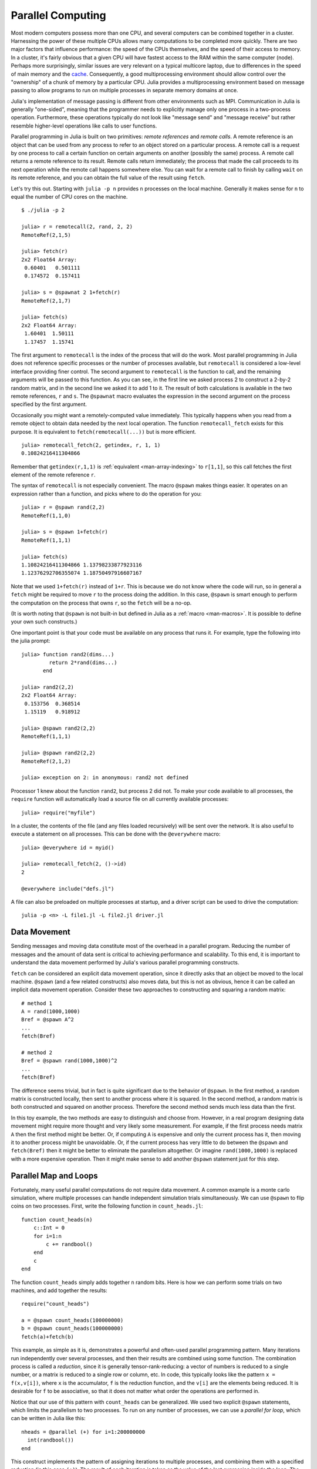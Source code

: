 .. _man-parallel-computing:

********************
 Parallel Computing  
********************

Most modern computers possess more than one CPU, and several computers
can be combined together in a cluster. Harnessing the power of these
multiple CPUs allows many computations to be completed more quickly.
There are two major factors that influence performance: the speed of the
CPUs themselves, and the speed of their access to memory. In a cluster,
it's fairly obvious that a given CPU will have fastest access to the RAM
within the same computer (node). Perhaps more surprisingly, similar
issues are very relevant on a typical multicore laptop, due to
differences in the speed of main memory and the
`cache <http://www.akkadia.org/drepper/cpumemory.pdf>`_. Consequently, a
good multiprocessing environment should allow control over the
"ownership" of a chunk of memory by a particular CPU. Julia provides a
multiprocessing environment based on message passing to allow programs
to run on multiple processes in separate memory domains at once.

Julia's implementation of message passing is different from other
environments such as MPI. Communication in Julia is generally
"one-sided", meaning that the programmer needs to explicitly manage only
one process in a two-process operation. Furthermore, these
operations typically do not look like "message send" and "message
receive" but rather resemble higher-level operations like calls to user
functions.

Parallel programming in Julia is built on two primitives: *remote
references* and *remote calls*. A remote reference is an object that can
be used from any process to refer to an object stored on a particular
process. A remote call is a request by one process to call a certain
function on certain arguments on another (possibly the same) process.
A remote call returns a remote reference to its result. Remote calls
return immediately; the process that made the call proceeds to its
next operation while the remote call happens somewhere else. You can
wait for a remote call to finish by calling ``wait`` on its remote
reference, and you can obtain the full value of the result using
``fetch``.

Let's try this out. Starting with ``julia -p n`` provides ``n``
processes on the local machine. Generally it makes sense for ``n`` to
equal the number of CPU cores on the machine.

::

    $ ./julia -p 2

    julia> r = remotecall(2, rand, 2, 2)
    RemoteRef(2,1,5)

    julia> fetch(r)
    2x2 Float64 Array:
     0.60401   0.501111
     0.174572  0.157411

    julia> s = @spawnat 2 1+fetch(r)
    RemoteRef(2,1,7)

    julia> fetch(s)
    2x2 Float64 Array:
     1.60401  1.50111
     1.17457  1.15741

The first argument to ``remotecall`` is the index of the process
that will do the work. Most parallel programming in Julia does not
reference specific processes or the number of processes available,
but ``remotecall`` is considered a low-level interface providing
finer control. The second argument to ``remotecall`` is the function
to call, and the remaining arguments will be passed to this
function. As you can see, in the first line we asked process 2 to
construct a 2-by-2 random matrix, and in the second line we asked it
to add 1 to it. The result of both calculations is available in the
two remote references, ``r`` and ``s``. The ``@spawnat`` macro
evaluates the expression in the second argument on the process
specified by the first argument.

Occasionally you might want a remotely-computed value immediately. This
typically happens when you read from a remote object to obtain data
needed by the next local operation. The function ``remotecall_fetch``
exists for this purpose. It is equivalent to ``fetch(remotecall(...))``
but is more efficient.

::

    julia> remotecall_fetch(2, getindex, r, 1, 1)
    0.10824216411304866

Remember that ``getindex(r,1,1)`` is :ref:`equivalent <man-array-indexing>` to
``r[1,1]``, so this call fetches the first element of the remote
reference ``r``.

The syntax of ``remotecall`` is not especially convenient. The macro
``@spawn`` makes things easier. It operates on an expression rather than
a function, and picks where to do the operation for you::

    julia> r = @spawn rand(2,2)
    RemoteRef(1,1,0)

    julia> s = @spawn 1+fetch(r)
    RemoteRef(1,1,1)

    julia> fetch(s)
    1.10824216411304866 1.13798233877923116
    1.12376292706355074 1.18750497916607167

Note that we used ``1+fetch(r)`` instead of ``1+r``. This is because we
do not know where the code will run, so in general a ``fetch`` might be
required to move ``r`` to the process doing the addition. In this
case, ``@spawn`` is smart enough to perform the computation on the
process that owns ``r``, so the ``fetch`` will be a no-op.

(It is worth noting that ``@spawn`` is not built-in but defined in Julia
as a :ref:`macro <man-macros>`. It is possible to define your
own such constructs.)

One important point is that your code must be available on any process
that runs it. For example, type the following into the julia prompt::

    julia> function rand2(dims...)
             return 2*rand(dims...)
           end

    julia> rand2(2,2)
    2x2 Float64 Array:
     0.153756  0.368514
     1.15119   0.918912

    julia> @spawn rand2(2,2)
    RemoteRef(1,1,1)

    julia> @spawn rand2(2,2)
    RemoteRef(2,1,2)

    julia> exception on 2: in anonymous: rand2 not defined 

Processor 1 knew about the function ``rand2``, but process 2 did not.
To make your code available to all processes, the ``require`` function will
automatically load a source file on all currently available processes::

    julia> require("myfile")

In a cluster, the contents of the file (and any files loaded recursively)
will be sent over the network. It is also useful to execute a statement on all processes. This can be done with the ``@everywhere`` macro::

    julia> @everywhere id = myid()

    julia> remotecall_fetch(2, ()->id)
    2

    @everywhere include("defs.jl")

A file can also be preloaded on multiple processes at startup, and a driver script can be used to drive the computation::

    julia -p <n> -L file1.jl -L file2.jl driver.jl


Data Movement
-------------

Sending messages and moving data constitute most of the overhead in a
parallel program. Reducing the number of messages and the amount of data
sent is critical to achieving performance and scalability. To this end,
it is important to understand the data movement performed by Julia's
various parallel programming constructs.

``fetch`` can be considered an explicit data movement operation, since
it directly asks that an object be moved to the local machine.
``@spawn`` (and a few related constructs) also moves data, but this is
not as obvious, hence it can be called an implicit data movement
operation. Consider these two approaches to constructing and squaring a
random matrix::

    # method 1
    A = rand(1000,1000)
    Bref = @spawn A^2
    ...
    fetch(Bref)

    # method 2
    Bref = @spawn rand(1000,1000)^2
    ...
    fetch(Bref)

The difference seems trivial, but in fact is quite significant due to
the behavior of ``@spawn``. In the first method, a random matrix is
constructed locally, then sent to another process where it is squared.
In the second method, a random matrix is both constructed and squared on
another process. Therefore the second method sends much less data than
the first.

In this toy example, the two methods are easy to distinguish and choose
from. However, in a real program designing data movement might require
more thought and very likely some measurement. For example, if the first
process needs matrix ``A`` then the first method might be better. Or,
if computing ``A`` is expensive and only the current process has it,
then moving it to another process might be unavoidable. Or, if the
current process has very little to do between the ``@spawn`` and
``fetch(Bref)`` then it might be better to eliminate the parallelism
altogether. Or imagine ``rand(1000,1000)`` is replaced with a more
expensive operation. Then it might make sense to add another ``@spawn``
statement just for this step.

Parallel Map and Loops
----------------------

Fortunately, many useful parallel computations do not require data
movement. A common example is a monte carlo simulation, where multiple
processes can handle independent simulation trials simultaneously. We
can use ``@spawn`` to flip coins on two processes. First, write the
following function in ``count_heads.jl``::

    function count_heads(n)
        c::Int = 0
        for i=1:n
            c += randbool()
        end
        c
    end

The function ``count_heads`` simply adds together ``n`` random bits.
Here is how we can perform some trials on two machines, and add together the
results::

    require("count_heads")

    a = @spawn count_heads(100000000)
    b = @spawn count_heads(100000000)
    fetch(a)+fetch(b)

This example, as simple as it is, demonstrates a powerful and often-used
parallel programming pattern. Many iterations run independently over
several processes, and then their results are combined using some
function. The combination process is called a *reduction*, since it is
generally tensor-rank-reducing: a vector of numbers is reduced to a
single number, or a matrix is reduced to a single row or column, etc. In
code, this typically looks like the pattern ``x = f(x,v[i])``, where
``x`` is the accumulator, ``f`` is the reduction function, and the
``v[i]`` are the elements being reduced. It is desirable for ``f`` to be
associative, so that it does not matter what order the operations are
performed in.

Notice that our use of this pattern with ``count_heads`` can be
generalized. We used two explicit ``@spawn`` statements, which limits
the parallelism to two processes. To run on any number of processes,
we can use a *parallel for loop*, which can be written in Julia like
this::

    nheads = @parallel (+) for i=1:200000000
      int(randbool())
    end

This construct implements the pattern of assigning iterations to
multiple processes, and combining them with a specified reduction (in
this case ``(+)``). The result of each iteration is taken as the value
of the last expression inside the loop. The whole parallel loop
expression itself evaluates to the final answer.

Note that although parallel for loops look like serial for loops, their
behavior is dramatically different. In particular, the iterations do not
happen in a specified order, and writes to variables or arrays will not
be globally visible since iterations run on different processes. Any
variables used inside the parallel loop will be copied and broadcast to
each process.

For example, the following code will not work as intended::

    a = zeros(100000)
    @parallel for i=1:100000
      a[i] = i
    end

Notice that the reduction operator can be omitted if it is not needed.
However, this code will not initialize all of ``a``, since each
process will have a separate copy if it. Parallel for loops like these
must be avoided. Fortunately, distributed arrays can be used to get
around this limitation, as we will see in the next section.

Using "outside" variables in parallel loops is perfectly reasonable if
the variables are read-only::

    a = randn(1000)
    @parallel (+) for i=1:100000
      f(a[randi(end)])
    end

Here each iteration applies ``f`` to a randomly-chosen sample from a
vector ``a`` shared by all processes.

In some cases no reduction operator is needed, and we merely wish to
apply a function to all integers in some range (or, more generally, to
all elements in some collection). This is another useful operation
called *parallel map*, implemented in Julia as the ``pmap`` function.
For example, we could compute the singular values of several large
random matrices in parallel as follows::

    M = {rand(1000,1000) for i=1:10}
    pmap(svd, M)

Julia's ``pmap`` is designed for the case where each function call does
a large amount of work. In contrast, ``@parallel for`` can handle
situations where each iteration is tiny, perhaps merely summing two
numbers.

..
   Distributed Arrays
   ------------------

   Large computations are often organized around large arrays of data. In
   these cases, a particularly natural way to obtain parallelism is to
   distribute arrays among several processes. This combines the memory
   resources of multiple machines, allowing use of arrays too large to fit
   on one machine. Each process operates on the part of the array it
   owns, providing a ready answer to the question of how a program should
   be divided among machines.

   A distributed array (or, more generally, a *global object*) is logically
   a single array, but pieces of it are stored on different processes.
   This means whole-array operations such as matrix multiply, scalar\*array
   multiplication, etc. use the same syntax as with local arrays, and the
   parallelism is invisible. In some cases it is possible to obtain useful
   parallelism just by changing a local array to a distributed array.

   Julia distributed arrays are implemented by the ``DArray`` type. A
   ``DArray`` has an element type and dimensions just like an ``Array``,
   but it also needs an additional property: the dimension along which data
   is distributed. There are many possible ways to distribute data among
   processes, but at this time Julia keeps things simple and only allows
   distributing along a single dimension. For example, if a 2-d ``DArray``
   is distributed in dimension 1, it means each process holds a certain
   range of rows. If it is distributed in dimension 2, each process holds
   a certain range of columns.

   Common kinds of arrays can be constructed with functions beginning with
   ``d``::

       dzeros(100,100,10)
       dones(100,100,10)
       drand(100,100,10)
       drandn(100,100,10)
       dcell(100,100,10)
       dfill(x, 100,100,10)

   In the last case, each element will be initialized to the specified
   value ``x``. These functions automatically pick a distributed dimension
   for you. To specify the distributed dimension, other forms are
   available::

       drand((100,100,10), 3)
       dzeros(Int64, (100,100), 2)
       dzeros((100,100), 2, [7, 8])

   In the ``drand`` call, we specified that the array should be distributed
   across dimension 3. In the first ``dzeros`` call, we specified an
   element type as well as the distributed dimension. In the second
   ``dzeros`` call, we also specified which processes should be used to
   store the data. When dividing data among a large number of processes,
   one often sees diminishing returns in performance. Placing ``DArray``\ s
   on a subset of processes allows multiple ``DArray`` computations to
   happen at once, with a higher ratio of work to communication on each
   process.

   ``distribute(a::Array, dim)`` can be used to convert a local array to a
   distributed array, optionally specifying the distributed dimension.
   ``localize(a::DArray)`` can be used to obtain the locally-stored portion
   of a ``DArray``. ``owner(a::DArray, index)`` gives the id of the
   process storing the given index in the distributed dimension.
   ``myindexes(a::DArray)`` gives a tuple of the indexes owned by the local
   process. ``convert(Array, a::DArray)`` brings all the data to one
   node.

   A ``DArray`` can be stored on a subset of the available processes.
   Three properties fully describe the distribution of ``DArray`` ``d``.
   ``d.pmap[i]`` gives the process id that owns piece number ``i`` of the
   array. Piece ``i`` consists of indexes ``d.dist[i]`` through
   ``d.dist[i+1]-1``. ``distdim(d)`` gives the distributed dimension. For
   convenience, ``d.localpiece`` gives the number of the piece owned by the
   local process (this could also be determined by searching ``d.pmap``).
   The array ``d.pmap`` is also available as ``procs(d)``.

   Indexing a ``DArray`` (square brackets) gathers all of the referenced
   data to a local ``Array`` object.

   Indexing a ``DArray`` with the ``sub`` function creates a "virtual"
   sub-array that leaves all of the data in place. This should be used
   where possible, especially for indexing operations that refer to large
   pieces of the original array.

   ``sub`` itself, naturally, does no communication and so is very
   efficient. However, this does not mean it should be viewed as an
   optimization in all cases. Many situations require explicitly moving
   data to the local process in order to do a fast serial operation. For
   example, functions like matrix multiply perform many accesses to their
   input data, so it is better to have all the data available locally up
   front.

   Constructing Distributed Arrays
   -------------------------------

   The primitive ``DArray`` constructor is the function ``darray``, which
   has the following somewhat elaborate signature::

       darray(init, type, dims, distdim, procs, dist)

   ``init`` is a function of three arguments that will run on each
   process, and should return an ``Array`` holding the local data for the
   current process. Its arguments are ``(T,d,da)`` where ``T`` is the
   element type, ``d`` is the dimensions of the needed local piece, and
   ``da`` is the new ``DArray`` being constructed (though, of course, it is
   not fully initialized).

   ``type`` is the element type.

   ``dims`` is the dimensions of the entire ``DArray``.

   ``distdim`` is the dimension to distribute in.

   ``procs`` is a vector of process ids to use.

   ``dist`` is a vector giving the first index of each contiguous
   distributed piece, such that the nth piece consists of indexes
   ``dist[n]`` through ``dist[n+1]-1``. If you have a vector ``v`` of the
   sizes of the pieces, ``dist`` can be computed as ``cumsum([1,v])``.

   The last three arguments are optional, and defaults will be used if they
   are omitted. The first argument, the ``init`` function, can also be
   omitted, in which case an uninitialized ``DArray`` is constructed.

   As an example, here is how to turn the local array constructor ``rand``
   into a distributed array constructor::

       drand(args...) = darray((T,d,da)->rand(d), Float64, args...)

   In this case the ``init`` function only needs to call ``rand`` with the
   dimensions of the local piece it is creating. ``drand`` accepts the same
   trailing arguments as ``darray``. ``darray`` also has definitions that
   allow functions like ``drand`` to accept the same arguments as their
   local counterparts, so calls like ``drand(m,n)`` will also work.

   The ``changedist`` function, which changes the distribution of a
   ``DArray``, can be implemented with one call to ``darray`` where the
   ``init`` function uses indexing to gather data from the existing array::

       function changedist(A::DArray, to_dist)
	   return darray((T,sz,da)->A[myindexes(da)...],
			 eltype(A), size(A), to_dist, procs(A))
       end

   It is particularly easy to construct a ``DArray`` where each block is a
   function of a block in an existing ``DArray``. This is done with the
   form ``darray(f, A)``. For example, the unary minus function can be
   implemented as::

       -(A::DArray) = darray(-, A)

   Distributed Array Computations
   ------------------------------

   Whole-array operations (e.g. elementwise operators) are a convenient way
   to use distributed arrays, but they are not always sufficient. To handle
   more complex problems, tasks can be spawned to operate on parts of a
   ``DArray`` and write the results to another ``DArray``. For example,
   here is how you could apply a function ``f`` to each 2-d slice of a 3-d
   ``DArray``::

       function compute_something(A::DArray)
	   B = darray(eltype(A), size(A), 3)
	   for i = 1:size(A,3)
	       @spawnat owner(B,i) B[:,:,i] = f(A[:,:,i])
	   end
	   B
       end

   We used ``@spawnat`` to place each operation near the memory it writes
   to.

   This code works in some sense, but trouble stems from the fact that it
   performs writes asynchronously. In other words, we don't know when the
   result data will be written to the array and become ready for further
   processing. This is known as a "race condition", one of the famous
   pitfalls of parallel programming. Some form of synchronization is
   necessary to wait for the result. As we saw above, ``@spawn`` returns a
   remote reference that can be used to wait for its computation. We could
   use that feature to wait for specific blocks of work to complete::

       function compute_something(A::DArray)
	   B = darray(eltype(A), size(A), 3)
	   deps = cell(size(A,3))
	   for i = 1:size(A,3)
	       deps[i] = @spawnat owner(B,i) B[:,:,i] = f(A[:,:,i])
	   end
	   (B, deps)
       end

   Now a function that needs to access slice ``i`` can perform
   ``wait(deps[i])`` first to make sure the data is available.

   Another option is to use a ``@sync`` block, as follows::

       function compute_something(A::DArray)
	   B = darray(eltype(A), size(A), 3)
	   @sync begin
	       for i = 1:size(A,3)
		   @spawnat owner(B,i) B[:,:,i] = f(A[:,:,i])
	       end
	   end
	   B
       end

   ``@sync`` waits for all spawns performed within it to complete. This
   makes our ``compute_something`` function easy to use, at the price of
   giving up some parallelism (since calls to it cannot overlap with
   subsequent operations).

   Still another option is to use the initial, un-synchronized version of
   the code, and place a ``@sync`` block around a larger set of operations
   in the function calling this one.

Synchronization With Remote References
--------------------------------------

Scheduling
----------

Julia's parallel programming platform uses
:ref:`man-tasks` to switch among
multiple computations. Whenever code performs a communication operation
like ``fetch`` or ``wait``, the current task is suspended and a
scheduler picks another task to run. A task is restarted when the event
it is waiting for completes.

For many problems, it is not necessary to think about tasks directly.
However, they can be used to wait for multiple events at the same time,
which provides for *dynamic scheduling*. In dynamic scheduling, a
program decides what to compute or where to compute it based on when
other jobs finish. This is needed for unpredictable or unbalanced
workloads, where we want to assign more work to processes only when
they finish their current tasks.

As an example, consider computing the singular values of matrices of
different sizes::

    M = {rand(800,800), rand(600,600), rand(800,800), rand(600,600)}
    pmap(svd, M)

If one process handles both 800x800 matrices and another handles both
600x600 matrices, we will not get as much scalability as we could. The
solution is to make a local task to "feed" work to each process when
it completes its current task. This can be seen in the implementation of
``pmap``::

    function pmap(f, lst)
        np = nprocs()  # determine the number of processes available
        n = length(lst)
        results = cell(n)
        i = 1
        # function to produce the next work item from the queue.
        # in this case it's just an index.
        nextidx() = (idx=i; i+=1; idx)
        @sync begin
            for p=1:np
                if p != myid() || np == 1 
                    @async begin
                        while true
                            idx = nextidx()
                            if idx > n
                                break
                            end
                            results[idx] = remotecall_fetch(p, f, lst[idx])
                        end
                    end
                end
            end
        end
        results
    end

``@async`` is similar to ``@spawn``, but only runs tasks on the
local process. We use it to create a "feeder" task for each process.
Each task picks the next index that needs to be computed, then waits for
its process to finish, then repeats until we run out of indexes. Note
that the feeder tasks do not begin to execute until the main task
reaches the end of the ``@sync`` block, at which point it surrenders
control and waits for all the local tasks to complete before returning
from the function. The feeder tasks are able to share state via
``nextidx()`` because they all run on the same process. No locking is
required, since the threads are scheduled cooperatively and not
preemptively. This means context switches only occur at well-defined
points: in this case, when ``remotecall_fetch`` is called.


ClusterManagers
---------------

Julia worker processes can also be spawned on arbitrary machines,
enabling Julia's natural parallelism to function quite transparently
in a cluster environment. The ``ClusterManager`` interface provides a
way to specify a means to launch and manage worker processes, for
example::

    immutable SSHManager <: ClusterManager
        launch::Function
        manage::Function
        machines::AbstractVector

        SSHManager(; machines=[]) = new(launch_ssh_workers, manage_ssh_workers, machines)
    end

    function launch_ssh_workers(cman::SSHManager, np::Integer, config::Dict)
        ...
    end

    function manage_ssh_workers(id::Integer, config::Dict, op::Symbol)
        ...
    end

where ``launch_ssh_workers`` is responsible for instantiating new
Julia processes and ``manage_ssh_workers`` provides a means to manage
those processes, e.g. for sending interrupt signals. New processes can
then be added at runtime using ``addprocs``::

    addprocs(5, cman=LocalManager())

which specifies a number of processes to add and a ``ClusterManager`` to
use for launching those processes.
